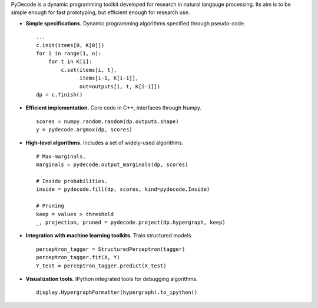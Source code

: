 
PyDecode is a dynamic programming toolkit developed for research in natural langauge processing. Its aim is to be simple enough for fast prototyping, but efficient enough for research use.


.. _documentation: http://pydecode.readthedocs.org/


.. image:: _images/parsing_9_0.png
   :width: 500 px
   :align: center





* **Simple specifications.** Dynamic programming algorithms specified through pseudo-code. ::

    ...
    c.init(items[0, K[0]])
    for i in range(1, n):
        for t in K[i]:
            c.set(items[i, t],
                  items[i-1, K[i-1]],
                  out=outputs[i, t, K[i-1]])
    dp = c.finish()

* **Efficient implementation.** Core code in C++, interfaces through Numpy. ::

    scores = numpy.random.random(dp.outputs.shape)
    y = pydecode.argmax(dp, scores)

* **High-level algorithms.** Includes a set of widely-used algorithms. ::

    # Max-marginals.
    marginals = pydecode.output_marginals(dp, scores)

    # Inside probabilities.
    inside = pydecode.fill(dp, scores, kind=pydecode.Inside)

    # Pruning
    keep = values > threshold
    _, projection, pruned = pydecode.project(dp.hypergraph, keep)

* **Integration with machine learning toolkits.** Train structured models. ::


    perceptron_tagger = StructuredPerceptron(tagger)
    perceptron_tagger.fit(X, Y)
    Y_test = perceptron_tagger.predict(X_test)

* **Visualization tools.**  IPython integrated tools for debugging algorithms. ::

    display.HypergraphFormatter(hypergraph).to_ipython()

.. image:: _images/hmm.png
   :width: 500 px
   :align: center


.. Documentation, Tutorial and Gallery
.. ----------------------

.. .. hlist::
..    :columns: 2

..    * documentation_
..    * tutorial_
..    * gallery_
..    * api_


.. Features
.. -------------

.. Currently the toolkit is in development. It includes the following features:

.. * Simple construction of dynamic programs.
.. * Customizable GraphViz output for debugging.
.. * Algorithms for best path, inside scores, outside scores, and oracle scores.
.. * Several types of pruning.
.. * Integration with an (I)LP solver for constrained problems.
.. * Lagrangian Relaxation optimization tools.
.. * Semiring operations over hypergraph structures.
.. * Hooks into PyStruct for structured training.
.. * Fast k-best algorithms.


.. .. image:: https://travis-ci.org/srush/PyDecode.png?branch=master
..     :target: https://travis-ci.org/srush/PyDecode

.. _gallery: http://pydecode.readthedocs.org/en/latest/notebooks/index.html
.. _tutorial: http://pydecode.readthedocs.org/en/latest/notebooks/index.html
.. _api: http://pydecode.readthedocs.org/en/latest/api.html
